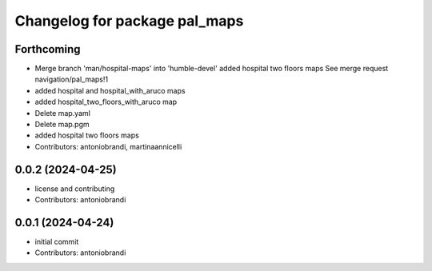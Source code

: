 ^^^^^^^^^^^^^^^^^^^^^^^^^^^^^^
Changelog for package pal_maps
^^^^^^^^^^^^^^^^^^^^^^^^^^^^^^

Forthcoming
-----------
* Merge branch 'man/hospital-maps' into 'humble-devel'
  added hospital two floors maps
  See merge request navigation/pal_maps!1
* added hospital and hospital_with_aruco maps
* added hospital_two_floors_with_aruco map
* Delete map.yaml
* Delete map.pgm
* added hospital two floors maps
* Contributors: antoniobrandi, martinaannicelli

0.0.2 (2024-04-25)
------------------
* license and contributing
* Contributors: antoniobrandi

0.0.1 (2024-04-24)
------------------
* initial commit
* Contributors: antoniobrandi
